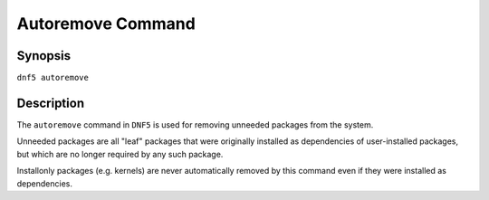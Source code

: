 ..
    Copyright Contributors to the libdnf project.

    This file is part of libdnf: https://github.com/rpm-software-management/libdnf/

    Libdnf is free software: you can redistribute it and/or modify
    it under the terms of the GNU General Public License as published by
    the Free Software Foundation, either version 2 of the License, or
    (at your option) any later version.

    Libdnf is distributed in the hope that it will be useful,
    but WITHOUT ANY WARRANTY; without even the implied warranty of
    MERCHANTABILITY or FITNESS FOR A PARTICULAR PURPOSE.  See the
    GNU General Public License for more details.

    You should have received a copy of the GNU General Public License
    along with libdnf.  If not, see <https://www.gnu.org/licenses/>.

.. _autoremove_command_ref-label:

###################
 Autoremove Command
###################

Synopsis
========

``dnf5 autoremove``


Description
===========

The ``autoremove`` command in ``DNF5`` is used for removing unneeded packages
from the system.

Unneeded packages are all "leaf" packages that were originally installed as
dependencies of user-installed packages, but which are no longer required by
any such package.

Installonly packages (e.g. kernels) are never automatically removed by this
command even if they were installed as dependencies.
